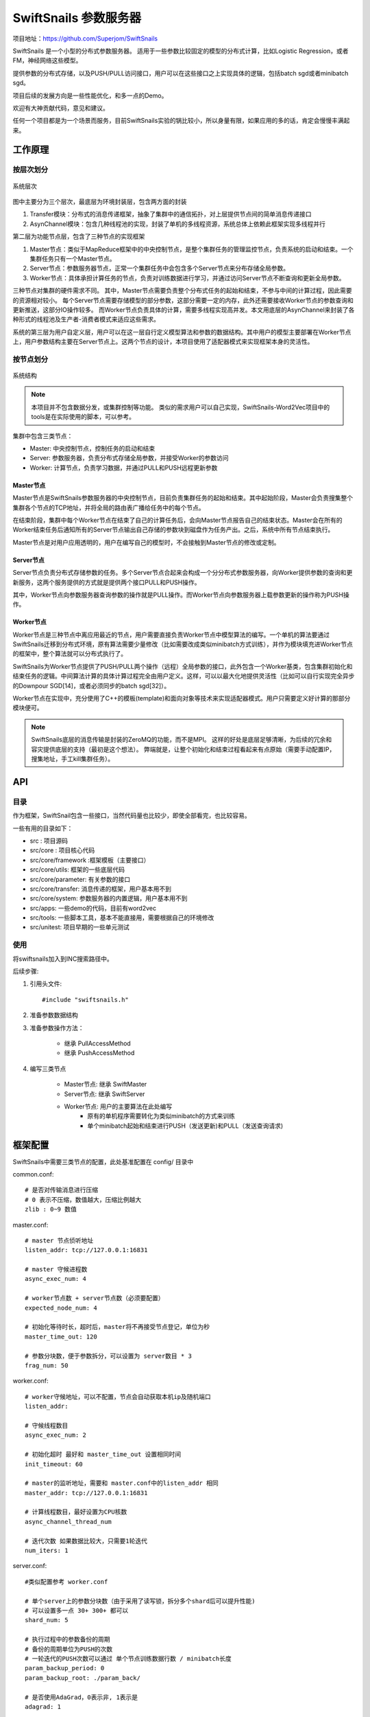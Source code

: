 .. doc documentation master file, created by
   sphinx-quickstart on Sun May  3 13:12:32 2015.
   You can adapt this file completely to your liking, but it should at least
   contain the root `toctree` directive.

SwiftSnails 参数服务器
==========================================
项目地址：https://github.com/Superjom/SwiftSnails


SwiftSnails 是一个小型的分布式参数服务器。
适用于一些参数比较固定的模型的分布式计算，比如Logistic Regression，或者FM，神经网络这些模型。

提供参数的分布式存储，以及PUSH/PULL访问接口，用户可以在这些接口之上实现具体的逻辑，包括batch sgd或者minibatch sgd。

项目后续的发展方向是一些性能优化，和多一点的Demo。

欢迎有大神贡献代码，意见和建议。

任何一个项目都是为一个场景而服务，目前SwiftSnails实验的锅比较小，所以身量有限，如果应用的多的话，肯定会慢慢丰满起来。

工作原理
---------

按层次划分
***********
.. figure:: ../_static/swiftsnails/structure.jpg
    :align: center

    系统层次

图中主要分为三个层次，最底层为环境封装层，包含两方面的封装

1.  Transfer模块：分布式的消息传递框架，抽象了集群中的通信拓扑，对上层提供节点间的简单消息传递接口
2.  AsynChannel模块：包含几种线程池的实现，封装了单机的多线程资源，系统总体上依赖此框架实现多线程并行

第二层为功能节点层，包含了三种节点的实现框架

1.  Master节点：类似于MapReduce框架中的中央控制节点，是整个集群任务的管理监控节点，负责系统的启动和结束。一个集群任务只有一个Master节点。
2.  Server节点：参数服务器节点，正常一个集群任务中会包含多个Server节点来分布存储全局参数。
3.  Worker节点：具体承担计算任务的节点，负责对训练数据进行学习，并通过访问Server节点不断查询和更新全局参数。

三种节点对集群的硬件需求不同。
其中，Master节点需要负责整个分布式任务的起始和结束，不参与中间的计算过程，因此需要的资源相对较小。
每个Server节点需要存储模型的部分参数，这部分需要一定的内存，此外还需要接收Worker节点的参数查询和更新推送，这部分IO操作较多。
而Worker节点负责具体的计算，需要多线程实现高并发。本文用底层的AsynChannel来封装了各种形式的线程池及生产者-消费者模式来适应这些需求。

系统的第三层为用户自定义层，用户可以在这一层自行定义模型算法和参数的数据结构。其中用户的模型主要部署在Worker节点上，用户参数结构主要在Server节点上。这两个节点的设计，本项目使用了适配器模式来实现框架本身的灵活性。



按节点划分
***************

.. figure:: ../_static/swiftsnails/system.jpg
    :align: center
    :width: 700

    系统结构

.. note:: 

    本项目并不包含数据分发，或集群控制等功能。
    类似的需求用户可以自己实现，SwiftSnails-Word2Vec项目中的tools是在实际使用的脚本，可以参考。


集群中包含三类节点：

* Master: 中央控制节点，控制任务的启动和结束
* Server: 参数服务器，负责分布式存储全局参数，并接受Worker的参数访问
* Worker: 计算节点，负责学习数据，并通过PULL和PUSH远程更新参数

Master节点
+++++++++++
Master节点是SwiftSnails参数服务器的中央控制节点，目前负责集群任务的起始和结束。其中起始阶段，Master会负责搜集整个集群各个节点的TCP地址，并将全局的路由表广播给任务中的每个节点。

在结束阶段，集群中每个Worker节点在结束了自己的计算任务后，会向Master节点报告自己的结束状态。Master会在所有的Worker结束任务后通知所有的Server节点输出自己存储的参数块到磁盘作为任务产出。之后，系统中所有节点结束执行。

Master节点是对用户应用透明的，用户在编写自己的模型时，不会接触到Master节点的修改或定制。

Server节点
+++++++++++++++
Server节点负责分布式存储参数的任务。多个Server节点合起来会构成一个分分布式参数服务器，向Worker提供参数的查询和更新服务，这两个服务提供的方式就是提供两个接口PULL和PUSH操作。

其中，Worker节点向参数服务器查询参数的操作就是PULL操作。而Worker节点向参数服务器上载参数更新的操作称为PUSH操作。

Worker节点
+++++++++++++
Worker节点是三种节点中离应用最近的节点，用户需要直接负责Worker节点中模型算法的编写。一个单机的算法要通过SwiftSnails迁移到分布式环境，原有算法需要少量修改（比如需要改成类似minibatch方式训练），并作为模块填充进Worker节点的框架中，整个算法就可以分布式执行了。 

SwiftSnails为Worker节点提供了PUSH/PULL两个操作（远程）全局参数的接口，此外包含一个Worker基类，包含集群初始化和结束任务的逻辑。中间算法计算的具体计算过程完全由用户定义。这样，可以以最大化地提供灵活性（比如可以自行实现完全异步的Downpour SGD[14]，或者必须同步的batch sgd[32]）。

Worker节点在实现中，充分使用了C++的模板(template)和面向对象等技术来实现适配器模式。用户只需要定义好计算的那部分模块便可。

.. note::

    SwiftSnails底层的消息传输是封装的ZeroMQ的功能，而不是MPI。
    这样的好处是底层足够清晰，为后续的冗余和容灾提供底层的支持（最初是这个想法）。
    弊端就是，让整个初始化和结束过程看起来有点原始（需要手动配置IP，搜集地址，手工kill集群任务）。


API
----

目录
********
作为框架，SwiftSnail包含一些接口，当然代码量也比较少，即使全部看完，也比较容易。

一些有用的目录如下：

* src : 项目源码
* src/core : 项目核心代码
* src/core/framework :框架模板（主要接口）
* src/core/utils: 框架的一些底层代码
* src/core/parameter: 有关参数的接口
* src/core/transfer: 消息传递的框架，用户基本用不到
* src/core/system: 参数服务器的内置逻辑，用户基本用不到
* src/apps: 一些demo的代码，目前有word2vec
* src/tools: 一些脚本工具，基本不能直接用，需要根据自己的环境修改
* src/unitest: 项目早期的一些单元测试

使用
******
将swiftsnails加入到INC搜索路径中。

后续步骤:

1. 引用头文件::

    #include "swiftsnails.h"

2. 准备参数数据结构

3. 准备参数操作方法：

    * 继承 PullAccessMethod
    * 继承 PushAccessMethod

4. 编写三类节点
    
    * Master节点: 继承 SwiftMaster
    * Server节点: 继承 SwiftServer
    * Worker节点: 用户的主要算法在此处编写
        * 原有的单机程序需要转化为类似minibatch的方式来训练
        * 单个minibatch起始和结束进行PUSH（发送更新)和PULL（发送查询请求)

框架配置
----------

SwiftSnails中需要三类节点的配置，此处基准配置在 config/ 目录中

common.conf::

    # 是否对传输消息进行压缩
    # 0 表示不压缩，数值越大，压缩比例越大
    zlib : 0~9 数值

master.conf::

    # master 节点侦听地址
    listen_addr: tcp://127.0.0.1:16831

    # master 守候进程数
    async_exec_num: 4

    # worker节点数 + server节点数（必须要配置）
    expected_node_num: 4

    # 初始化等待时长，超时后，master将不再接受节点登记，单位为秒
    master_time_out: 120

    # 参数分块数，便于参数拆分，可以设置为 server数目 * 3
    frag_num: 50

worker.conf::

    # worker守候地址，可以不配置，节点会自动获取本机ip及随机端口
    listen_addr:

    # 守候线程数目
    async_exec_num: 2

    # 初始化超时 最好和 master_time_out 设置相同时间
    init_timeout: 60

    # master的监听地址，需要和 master.conf中的listen_addr 相同
    master_addr: tcp://127.0.0.1:16831

    # 计算线程数目，最好设置为CPU核数
    async_channel_thread_num

    # 迭代次数 如果数据比较大，只需要1轮迭代
    num_iters: 1


server.conf::

    #类似配置参考 worker.conf

    # 单个server上的参数分块数（由于采用了读写锁，拆分多个shard后可以提升性能)
    # 可以设置多一点 30+ 300+ 都可以
    shard_num: 5

    # 执行过程中的参数备份的周期 
    # 备份的周期单位为PUSH的次数
    # 一轮迭代的PUSH次数可以通过 单个节点训练数据行数 / minibatch长度
    param_backup_period: 0
    param_backup_root: ./param_back/

    # 是否使用AdaGrad，0表示非, 1表示是
    adagrad: 1



性能和建议
-----------
我们实现了一个分布式的Word2Vec的应用作为demo，详细的数据可以参考 http://superjom.github.io/SwiftSnails-Word2Vec/

项目本质上实现了PUSH/PULL的API，如何使用PUSH/PULL接口，完全由用户的应用控制。

一些常规的建议如下：

* 分布式环境下一般使用key-value来拆分参数，要使用map来存储参数，最好使用无锁设计（集中写，集中读，不加读写锁），否则性能会非常差
* 控制minibatch的长度，minibatch直接影响PUSH/PULL操作的频率，每次网络传输的代价都比较高，但传输参数太大的话网络传输的耗时也会变得很长
* 规划好参数的数据结构，参数里面不要std::vector这类动态列表（会占用额外的内存和计算时间），尽可能简单
* 本地多线程，这是必须的

依赖库
--------
* C++11 
* ZeroMQ-4.0.5
* glog-0.3.3
* google-sparsehash-2.0.2
* gtest-1.7
* zlib
